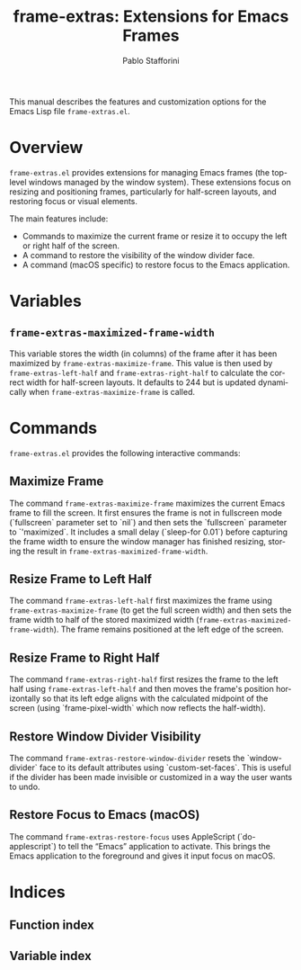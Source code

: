 #+title: frame-extras: Extensions for Emacs Frames
#+author: Pablo Stafforini
#+email: pablo@stafforini.com
#+language: en
#+options: ':t toc:t author:t email:t num:t
#+startup: content
#+export_file_name: frame-extras.info
#+texinfo_filename: frame-extras.info
#+texinfo_dir_category: Emacs misc features
#+texinfo_dir_title: Frame Extras: (frame-extras)
#+texinfo_dir_desc: Extensions for Emacs Frames

This manual describes the features and customization options for the Emacs Lisp file =frame-extras.el=.

* Overview
:PROPERTIES:
:CUSTOM_ID: h:overview
:END:

=frame-extras.el= provides extensions for managing Emacs frames (the top-level windows managed by the window system). These extensions focus on resizing and positioning frames, particularly for half-screen layouts, and restoring focus or visual elements.

The main features include:

+ Commands to maximize the current frame or resize it to occupy the left or right half of the screen.
+ A command to restore the visibility of the window divider face.
+ A command (macOS specific) to restore focus to the Emacs application.

* Variables
:PROPERTIES:
:CUSTOM_ID: h:variables
:END:

** ~frame-extras-maximized-frame-width~
:PROPERTIES:
:CUSTOM_ID: h:frame-extras-maximized-frame-width
:END:

#+vindex: frame-extras-maximized-frame-width
This variable stores the width (in columns) of the frame after it has been maximized by ~frame-extras-maximize-frame~. This value is then used by ~frame-extras-left-half~ and ~frame-extras-right-half~ to calculate the correct width for half-screen layouts. It defaults to 244 but is updated dynamically when ~frame-extras-maximize-frame~ is called.

* Commands
:PROPERTIES:
:CUSTOM_ID: h:commands
:END:

=frame-extras.el= provides the following interactive commands:

** Maximize Frame
:PROPERTIES:
:CUSTOM_ID: h:frame-extras-maximize-frame
:END:

#+findex: frame-extras-maximize-frame
The command ~frame-extras-maximize-frame~ maximizes the current Emacs frame to fill the screen. It first ensures the frame is not in fullscreen mode (`fullscreen` parameter set to `nil`) and then sets the `fullscreen` parameter to `'maximized`. It includes a small delay (`sleep-for 0.01`) before capturing the frame width to ensure the window manager has finished resizing, storing the result in ~frame-extras-maximized-frame-width~.

** Resize Frame to Left Half
:PROPERTIES:
:CUSTOM_ID: h:frame-extras-left-half
:END:

#+findex: frame-extras-left-half
The command ~frame-extras-left-half~ first maximizes the frame using ~frame-extras-maximize-frame~ (to get the full screen width) and then sets the frame width to half of the stored maximized width (~frame-extras-maximized-frame-width~). The frame remains positioned at the left edge of the screen.

** Resize Frame to Right Half
:PROPERTIES:
:CUSTOM_ID: h:frame-extras-right-half
:END:

#+findex: frame-extras-right-half
The command ~frame-extras-right-half~ first resizes the frame to the left half using ~frame-extras-left-half~ and then moves the frame's position horizontally so that its left edge aligns with the calculated midpoint of the screen (using `frame-pixel-width` which now reflects the half-width).

** Restore Window Divider Visibility
:PROPERTIES:
:CUSTOM_ID: h:frame-extras-restore-window-divider
:END:

#+findex: frame-extras-restore-window-divider
The command ~frame-extras-restore-window-divider~ resets the `window-divider` face to its default attributes using `custom-set-faces`. This is useful if the divider has been made invisible or customized in a way the user wants to undo.

** Restore Focus to Emacs (macOS)
:PROPERTIES:
:CUSTOM_ID: h:frame-extras-restore-focus
:END:

#+findex: frame-extras-restore-focus
The command ~frame-extras-restore-focus~ uses AppleScript (`do-applescript`) to tell the "Emacs" application to activate. This brings the Emacs application to the foreground and gives it input focus on macOS.

* Indices
:PROPERTIES:
:CUSTOM_ID: h:indices
:END:

** Function index
:PROPERTIES:
:INDEX: fn
:CUSTOM_ID: h:function-index
:END:

** Variable index
:PROPERTIES:
:INDEX: vr
:CUSTOM_ID: h:variable-index
:END:
